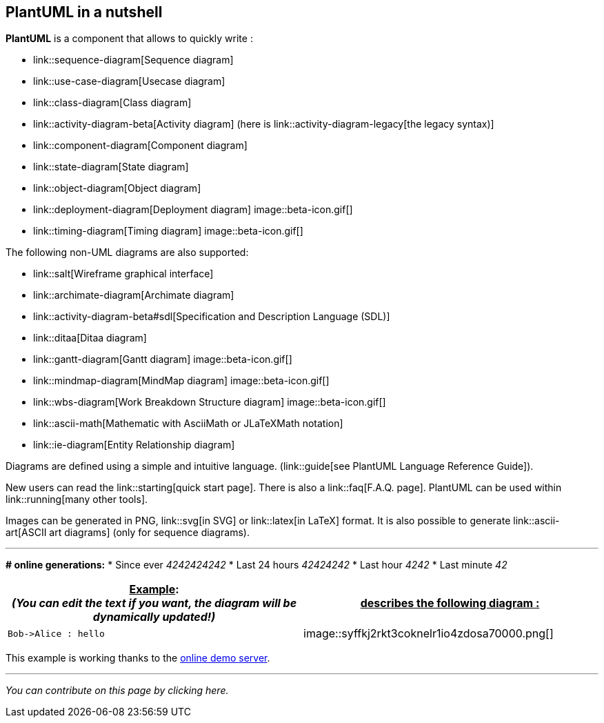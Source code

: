 == PlantUML in a nutshell

**PlantUML** is a component that allows to quickly write :

* link::sequence-diagram[Sequence diagram]
* link::use-case-diagram[Usecase diagram]
* link::class-diagram[Class diagram]
* link::activity-diagram-beta[Activity diagram] (here is link::activity-diagram-legacy[the legacy syntax)]
* link::component-diagram[Component diagram]
* link::state-diagram[State diagram]
* link::object-diagram[Object diagram]
* link::deployment-diagram[Deployment diagram] image::beta-icon.gif[]
* link::timing-diagram[Timing diagram] image::beta-icon.gif[]

The following non-UML diagrams are also supported:

* link::salt[Wireframe graphical interface]
* link::archimate-diagram[Archimate diagram]
* link::activity-diagram-beta#sdl[Specification and Description Language (SDL)]
* link::ditaa[Ditaa diagram]
* link::gantt-diagram[Gantt diagram] image::beta-icon.gif[]
* link::mindmap-diagram[MindMap diagram] image::beta-icon.gif[]
* link::wbs-diagram[Work Breakdown Structure diagram] image::beta-icon.gif[]
* link::ascii-math[Mathematic with AsciiMath or JLaTeXMath notation]
* link::ie-diagram[Entity Relationship diagram]

Diagrams are defined using a simple and intuitive language. (link::guide[see PlantUML Language Reference Guide]).

New users can read the link::starting[quick start page]. There is also a link::faq[F.A.Q. page]. PlantUML can be used within link::running[many other tools].

Images can be generated in PNG, link::svg[in SVG] or link::latex[in LaTeX] format. It is also possible to generate link::ascii-art[ASCII art diagrams] (only for sequence diagrams).

'''

**# online generations:**
* Since ever __4242424242__
* Last 24 hours __42424242__
* Last hour __4242__
* Last minute __42__

|===
| +++<u>Example</u>+++: +++<br>+++ __(You can edit the text if you want, the diagram will be dynamically updated!)__ | +++<u>describes the following diagram :</u>+++

| `+Bob->Alice : hello+`
| image::syffkj2rkt3coknelr1io4zdosa70000.png[]

|===

This example is working thanks to the http://www.plantuml.com/plantuml[online demo server].

'''

__You can contribute on this page by clicking here.__


